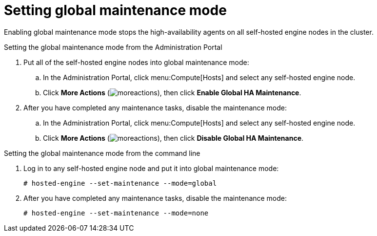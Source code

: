 :_content-type: PROCEDURE
[id='global-maintenance-mode_{context}']
= Setting global maintenance mode

Enabling global maintenance mode stops the high-availability agents on all self-hosted engine nodes in the cluster.

.Setting the global maintenance mode from the Administration Portal

. Put all of the self-hosted engine nodes into global maintenance mode:
.. In the Administration Portal, click menu:Compute[Hosts] and select any self-hosted engine node.
.. Click *More Actions* (image:common/images/moreactions.png[Title="More Actions menu"]), then click *Enable Global HA Maintenance*.
. After you have completed any maintenance tasks, disable the maintenance mode:
.. In the Administration Portal, click menu:Compute[Hosts] and select any self-hosted engine node.
.. Click *More Actions* (image:common/images/moreactions.png[Title="More Actions menu"]), then click *Disable Global HA Maintenance*.

.Setting the global maintenance mode from the command line

.  Log in to any self-hosted engine node and put it into global maintenance mode:
+
----
# hosted-engine --set-maintenance --mode=global
----

. After you have completed any maintenance tasks, disable the maintenance mode:
+
----
# hosted-engine --set-maintenance --mode=none
----
